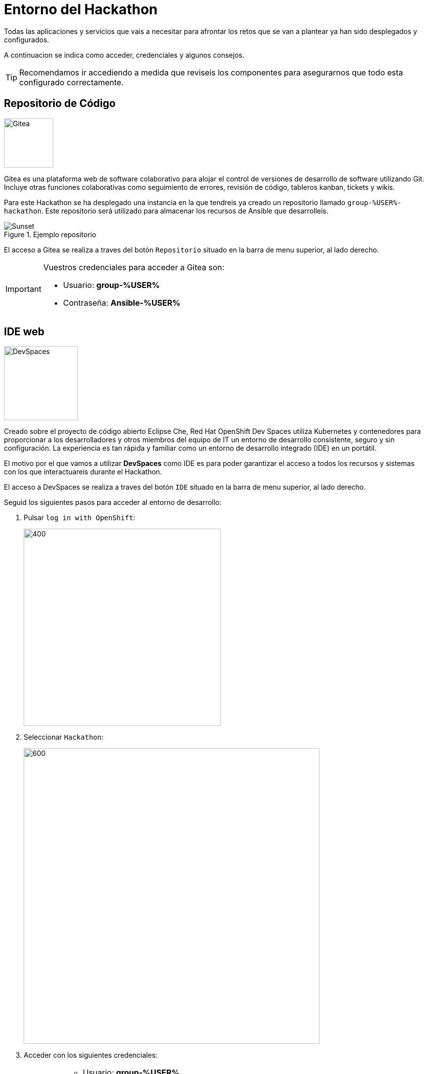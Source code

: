 = Entorno del Hackathon
:page-layout: home
:!sectids:
ifndef::lab[]
:lab-name: Java
endif::[]

Todas las aplicaciones y servicios que vais a necesitar para afrontar los retos que se van a plantear ya han sido desplegados y configurados.

A continuacion se indica como acceder, credenciales y algunos consejos. 

TIP: Recomendamos ir accediendo a medida que reviseis los componentes para asegurarnos que todo esta configurado correctamente.

== Repositorio de Código 

image::gitea.png[Gitea,100,100,role=right]

Gitea es una plataforma web de software colaborativo para alojar el control de versiones de desarrollo de software utilizando Git.
Incluye otras funciones colaborativas como seguimiento de errores, revisión de código, tableros kanban, tickets y wikis.

Para este Hackathon se ha desplegado una instancia en la que tendreis ya creado un repositorio llamado ``group-%USER%-hackathon``. Este repositorio será utilizado para almacenar los recursos de Ansible que desarrolleis.

.Ejemplo repositorio
image::gitea_repo.png[Sunset]

El acceso a Gitea se realiza a traves del botón ``Repositorio`` situado en la barra de menu superior, al lado derecho.

[IMPORTANT]
====
Vuestros credenciales para acceder a Gitea son:

* Usuario: *group-%USER%* 
* Contraseña: *Ansible-%USER%*
====

== IDE web

image::devspaces.webp[DevSpaces,150,150,role=right]

Creado sobre el proyecto de código abierto Eclipse Che, Red Hat OpenShift Dev Spaces utiliza Kubernetes y contenedores para proporcionar a los desarrolladores y otros miembros del equipo de IT un entorno de desarrollo consistente, seguro y sin configuración. La experiencia es tan rápida y familiar como un entorno de desarrollo integrado (IDE) en un portátil.

El motivo por el que vamos a utilizar *DevSpaces* como IDE es para poder garantizar el acceso a todos los recursos y sistemas con los que interactuareis durante el Hackathon.

El acceso a DevSpaces se realiza a traves del botón ``IDE`` situado en la barra de menu superior, al lado derecho.

Seguid los siguientes pasos para acceder al entorno de desarrollo:

. Pulsar ``log in with OpenShift``:
+
image::login_ocp.png[400,400]
. Seleccionar ``Hackathon``:
+
image::hackathon_login.png[600,600]
. Acceder con los siguientes credenciales:
+
[IMPORTANT]
====
* Usuario: *group-%USER%* 
* Contraseña: *Ansible-%USER%*
====
. Marcar ``user:full`` y pulsar en ``Allow selected permissions``:
+
image::allow_permissions.png[600,600]
. Esperar a que carge el IDE:
+
image::ide_load.png[600,600]
. Aceptar la opcion ``Yes, trust the authors``:
+
image::trust_authors.png[600,600]

Una vez cargado el entorno de desarrollo podreis ver que vuestro proyecto ``group-%USER%-hackathon`` ya esta clonado y listo para empezar a trabajar con él.

== Ansible Automation Platform

image::aap.png[AAP,100,100,role=right]

Red Hat Ansible Automation Platform es una solución unificada para la automatización estratégica. Combina la seguridad, las funciones, las integraciones y la flexibilidad que se necesitan para ajustar ese proceso en todas las áreas, organizar los flujos de trabajo importantes y optimizar las operaciones de TI para adoptar la inteligencia artificial empresarial con éxito. 

Para este Hackathon se ha desplegado una instancia en la que tendreis ya configurados los siguientes elementos:

* Una organización independiente por cada grupo participante
* Los inventarios requeridos en los retos
* Un proyecto ya configurado y conectado a vuestro repositorio en Gitea
* Los credenciales requeridos en los retos

TIP: Revisad los elementos descritos anteriormente ya que serán clave para la realización de los retos

.Home AAP
image::aap_home.png[Sunset]

El acceso a AAP se realiza a traves del botón ``Ansible Automation Platform`` situado en la barra de menu superior, al lado derecho.

[IMPORTANT]
====
Vuestros credenciales para acceder a AAP son:

* Usuario: *group-%USER%* 
* Contraseña: *Ansible-%USER%*
====

== Ansible Automation Hub

image::hub.png[Hub,100,100,role=right]

Red Hat Ansible Automation Hub es un repositorio que permite a las empresas gestionar, compartir y organizar el contenido generado de forma interna y controlar el acceso al contenido creado por Red Hat y sus partners.

Para este Hackathon se ha desplegado una instancia en la que tendreis una colección dentro del namespace BdE llamada hackathon, que os puede servir de ayuda para alguno de los retos.

.TODO
image::hub_home.png[Sunset]

El acceso al Automation Hub se realiza a traves del botón ``Ansible Automation Hub`` situado en la barra de menu superior, al lado derecho.

[IMPORTANT]
====
Vuestros credenciales para acceder a AAP son:

* Usuario: *group-%USER%* 
* Contraseña: *Ansible-%USER%*
====
